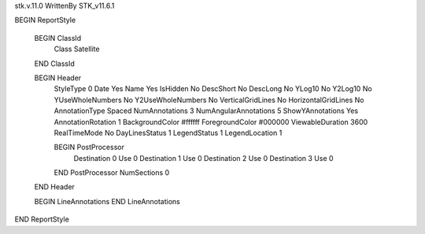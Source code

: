 stk.v.11.0
WrittenBy    STK_v11.6.1

BEGIN ReportStyle

    BEGIN ClassId
        Class		 Satellite
    END ClassId

    BEGIN Header
        StyleType		 0
        Date		 Yes
        Name		 Yes
        IsHidden		 No
        DescShort		 No
        DescLong		 No
        YLog10		 No
        Y2Log10		 No
        YUseWholeNumbers		 No
        Y2UseWholeNumbers		 No
        VerticalGridLines		 No
        HorizontalGridLines		 No
        AnnotationType		 Spaced
        NumAnnotations		 3
        NumAngularAnnotations		 5
        ShowYAnnotations		 Yes
        AnnotationRotation		 1
        BackgroundColor		 #ffffff
        ForegroundColor		 #000000
        ViewableDuration		 3600
        RealTimeMode		 No
        DayLinesStatus		 1
        LegendStatus		 1
        LegendLocation		 1

        BEGIN PostProcessor
            Destination		 0
            Use		 0
            Destination		 1
            Use		 0
            Destination		 2
            Use		 0
            Destination		 3
            Use		 0
        END PostProcessor
        NumSections		 0
    END Header

    BEGIN LineAnnotations
    END LineAnnotations
END ReportStyle


